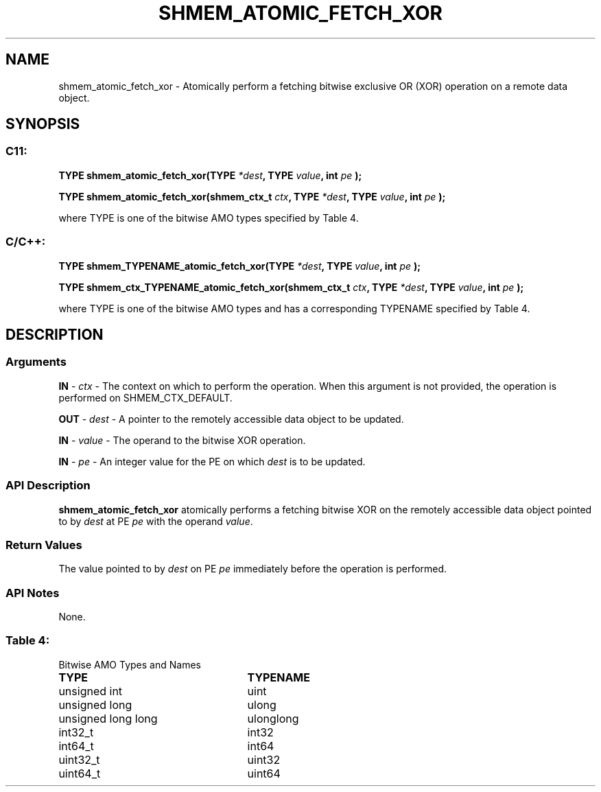 .TH SHMEM_ATOMIC_FETCH_XOR 3 "Open Source Software Solutions, Inc." "OpenSHMEM Library Documentation"
./ sectionStart
.SH NAME
shmem_atomic_fetch_xor \- 
Atomically perform a fetching bitwise exclusive OR (XOR) operation on a
remote data object.

./ sectionEnd


./ sectionStart
.SH   SYNOPSIS
./ sectionEnd

./ sectionStart
.SS C11:

.B TYPE
.B shmem\_atomic\_fetch\_xor(TYPE
.IB "*dest" ,
.B TYPE
.IB "value" ,
.B int
.I pe
.B );



.B TYPE
.B shmem\_atomic\_fetch\_xor(shmem_ctx_t
.IB "ctx" ,
.B TYPE
.IB "*dest" ,
.B TYPE
.IB "value" ,
.B int
.I pe
.B );



./ sectionEnd


where TYPE is one of the bitwise AMO types specified by
Table 4.
./ sectionStart
.SS C/C++:

.B TYPE
.B shmem\_TYPENAME\_atomic\_fetch\_xor(TYPE
.IB "*dest" ,
.B TYPE
.IB "value" ,
.B int
.I pe
.B );



.B TYPE
.B shmem\_ctx\_TYPENAME\_atomic\_fetch\_xor(shmem_ctx_t
.IB "ctx" ,
.B TYPE
.IB "*dest" ,
.B TYPE
.IB "value" ,
.B int
.I pe
.B );



./ sectionEnd


where TYPE is one of the bitwise AMO types and has a corresponding
TYPENAME specified by Table 4.
./ sectionStart

.SH DESCRIPTION
.SS Arguments
.BR "IN " -
.I ctx
- The context on which to perform the operation.
When this argument is not provided, the operation is performed on
SHMEM\_CTX\_DEFAULT.


.BR "OUT " -
.I dest
- A pointer to the remotely accessible data object to
be updated.


.BR "IN " -
.I value
- The operand to the bitwise XOR operation.


.BR "IN " -
.I pe
- An integer value for the PE on which 
.I dest
is to be updated.
./ sectionEnd


./ sectionStart

.SS API Description

.B shmem\_atomic\_fetch\_xor
atomically performs a fetching bitwise XOR
on the remotely accessible data object pointed to by 
.I dest
at PE
.I pe
with the operand 
.IR "value" .

./ sectionEnd


./ sectionStart

.SS Return Values

The value pointed to by 
.I dest
on PE 
.I pe
immediately before the
operation is performed.

./ sectionEnd


./ sectionStart

.SS API Notes

None.

./ sectionEnd




.SS Table 4:
Bitwise AMO Types and Names
.TP 25
.B \TYPE
.B \TYPENAME
.TP
unsigned int
uint
.TP
unsigned long
ulong
.TP
unsigned long long
ulonglong
.TP
int32\_t
int32
.TP
int64\_t
int64
.TP
uint32\_t
uint32
.TP
uint64\_t
uint64
